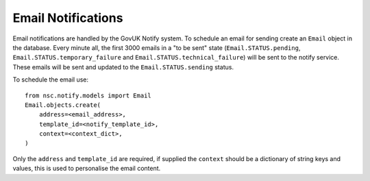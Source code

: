 ===================
Email Notifications
===================

Email notifications are handled by the GovUK Notify system. To schedule an
email for sending create an ``Email`` object in the database. Every minute all,
the first 3000 emails in a "to be sent" state (``Email.STATUS.pending``,
``Email.STATUS.temporary_failure`` and ``Email.STATUS.technical_failure``) will
be sent to the notify service. These emails will be sent and updated to the
``Email.STATUS.sending`` status.

To schedule the email use::

    from nsc.notify.models import Email
    Email.objects.create(
        address=<email_address>,
        template_id=<notify_template_id>,
        context=<context_dict>,
    )

Only the ``address`` and ``template_id`` are required, if supplied the ``context``
should be a dictionary of string keys and values, this is used to personalise the
email content.
